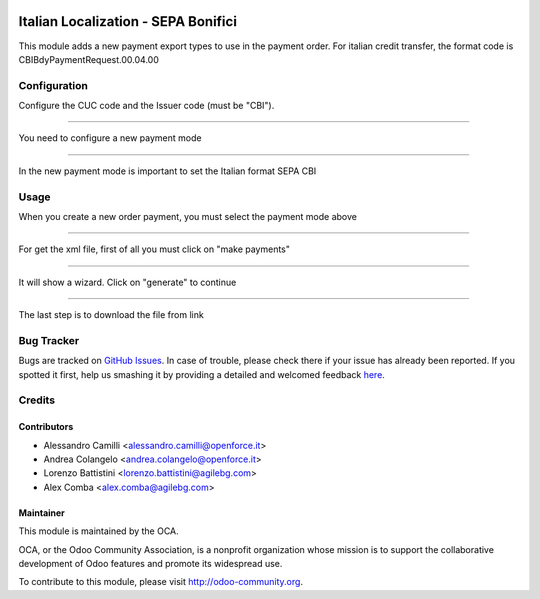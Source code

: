 .. image:: https://img.shields.io/badge/licence-AGPL--3-blue.svg
    :alt: License: AGPL-3

====================================
Italian Localization - SEPA Bonifici
====================================

This module adds a new payment export types to use in the payment order.
For italian credit transfer, the format code is CBIBdyPaymentRequest.00.04.00 

Configuration
=============

Configure the CUC code and the Issuer code (must be "CBI").

.. image:: /l10n_it_sepa_bonifici/static/company_setting.png

-------------------------------------------------------------------------------

You need to configure a new payment mode 

.. image:: /l10n_it_sepa_bonifici/static/payment_mode1.png

-------------------------------------------------------------------------------

In the new payment mode is important to set the Italian format SEPA CBI

.. image:: /l10n_it_sepa_bonifici/static/payment_mode2.png



Usage
=====

When you create a new order payment, you must select the payment mode above

.. image:: /l10n_it_sepa_bonifici/static/order_payment.png

-------------------------------------------------------------------------------

For get the xml file, first of all you must click on "make payments"

.. image:: /l10n_it_sepa_bonifici/static/make_payment.png

-------------------------------------------------------------------------------

It will show a wizard. Click on "generate" to continue

.. image:: /l10n_it_sepa_bonifici/static/make_payment_wizard.png

-------------------------------------------------------------------------------

The last step is to download the file from link

.. image:: /l10n_it_sepa_bonifici/static/make_payment_download.png


Bug Tracker
===========

Bugs are tracked on `GitHub Issues <https://github.com/OCA/l10n-italy/issues>`_.
In case of trouble, please check there if your issue has already been reported.
If you spotted it first, help us smashing it by providing a detailed and welcomed feedback
`here <https://github.com/OCA/l10n-italy/issues/new?body=module:%20l10n_it_vat_registries%0Aversion:%208.0%0A%0A**Steps%20to%20reproduce**%0A-%20...%0A%0A**Current%20behavior**%0A%0A**Expected%20behavior**>`_.


Credits
=======

Contributors
------------

* Alessandro Camilli <alessandro.camilli@openforce.it>
* Andrea Colangelo <andrea.colangelo@openforce.it>
* Lorenzo Battistini <lorenzo.battistini@agilebg.com>
* Alex Comba <alex.comba@agilebg.com>

Maintainer
----------

.. image:: https://odoo-community.org/logo.png
   :alt: Odoo Community Association
   :target: https://odoo-community.org

This module is maintained by the OCA.

OCA, or the Odoo Community Association, is a nonprofit organization whose
mission is to support the collaborative development of Odoo features and
promote its widespread use.

To contribute to this module, please visit http://odoo-community.org.
